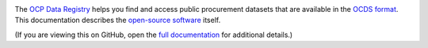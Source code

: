 |Build Status| |Coverage Status|

The `OCP Data Registry <https://data.open-contracting.org>`__ helps you find and access public procurement datasets that are available in the `OCDS format <https://standard.open-contracting.org/latest/en/primer/what/>`__. This documentation describes the `open-source software <https://github.com/open-contracting/data-registry>`__ itself.

(If you are viewing this on GitHub, open the `full documentation <https://ocp-data-registry.readthedocs.io/>`__ for additional details.)

.. |Build Status| image:: https://github.com/open-contracting/data-registry/actions/workflows/ci.yml/badge.svg
   :target: https://github.com/open-contracting/data-registry/actions/workflows/ci.yml
.. |Coverage Status| image:: https://coveralls.io/repos/github/open-contracting/data-registry/badge.svg?branch=main
   :target: https://coveralls.io/github/open-contracting/data-registry?branch=main
